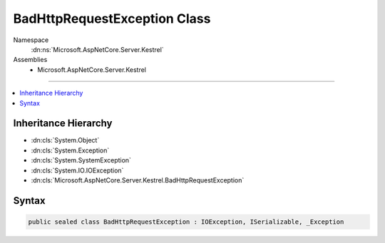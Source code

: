 

BadHttpRequestException Class
=============================





Namespace
    :dn:ns:`Microsoft.AspNetCore.Server.Kestrel`
Assemblies
    * Microsoft.AspNetCore.Server.Kestrel

----

.. contents::
   :local:



Inheritance Hierarchy
---------------------


* :dn:cls:`System.Object`
* :dn:cls:`System.Exception`
* :dn:cls:`System.SystemException`
* :dn:cls:`System.IO.IOException`
* :dn:cls:`Microsoft.AspNetCore.Server.Kestrel.BadHttpRequestException`








Syntax
------

.. code-block:: csharp

    public sealed class BadHttpRequestException : IOException, ISerializable, _Exception








.. dn:class:: Microsoft.AspNetCore.Server.Kestrel.BadHttpRequestException
    :hidden:

.. dn:class:: Microsoft.AspNetCore.Server.Kestrel.BadHttpRequestException

